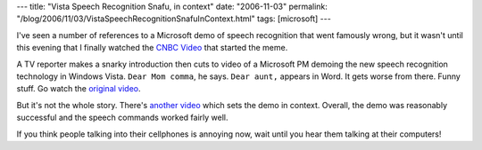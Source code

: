 ---
title: "Vista Speech Recognition Snafu, in context"
date: "2006-11-03"
permalink: "/blog/2006/11/03/VistaSpeechRecognitionSnafuInContext.html"
tags: [microsoft]
---



.. image:: https://athena.libraries.claremont.edu/~blog/blog/images/scotty.jpg
    :alt: Vista Speech Recognition
    :target: http://www.youtube.com/watch?v=kX8oYoYy2Gc
    :class: right-float

I've seen a number of references to a Microsoft demo of speech recognition 
that went famously wrong, but it wasn't until this evening that I finally 
watched the `CNBC Video`_ that started the meme.

A TV reporter makes a snarky introduction then cuts to video of a Microsoft 
PM demoing the new speech recognition technology in Windows Vista.
``Dear Mom comma``, he says. ``Dear aunt,`` appears in Word. It gets worse 
from there. Funny stuff. Go watch the `original video`_.

But it's not the whole story. There's `another video`_ which sets the demo 
in context. Overall, the demo was reasonably successful and the speech 
commands worked fairly well.

If you think people talking into their cellphones is annoying now,
wait until you hear them talking at their computers!

.. _CNBC Video: original video_
.. _original video: http://www.youtube.com/watch?v=2Y_Jp6PxsSQ
.. _another video: context video_
.. _context video: http://www.youtube.com/watch?v=kX8oYoYy2Gc

.. _permalink:
    /blog/2006/11/03/VistaSpeechRecognitionSnafuInContext.html
